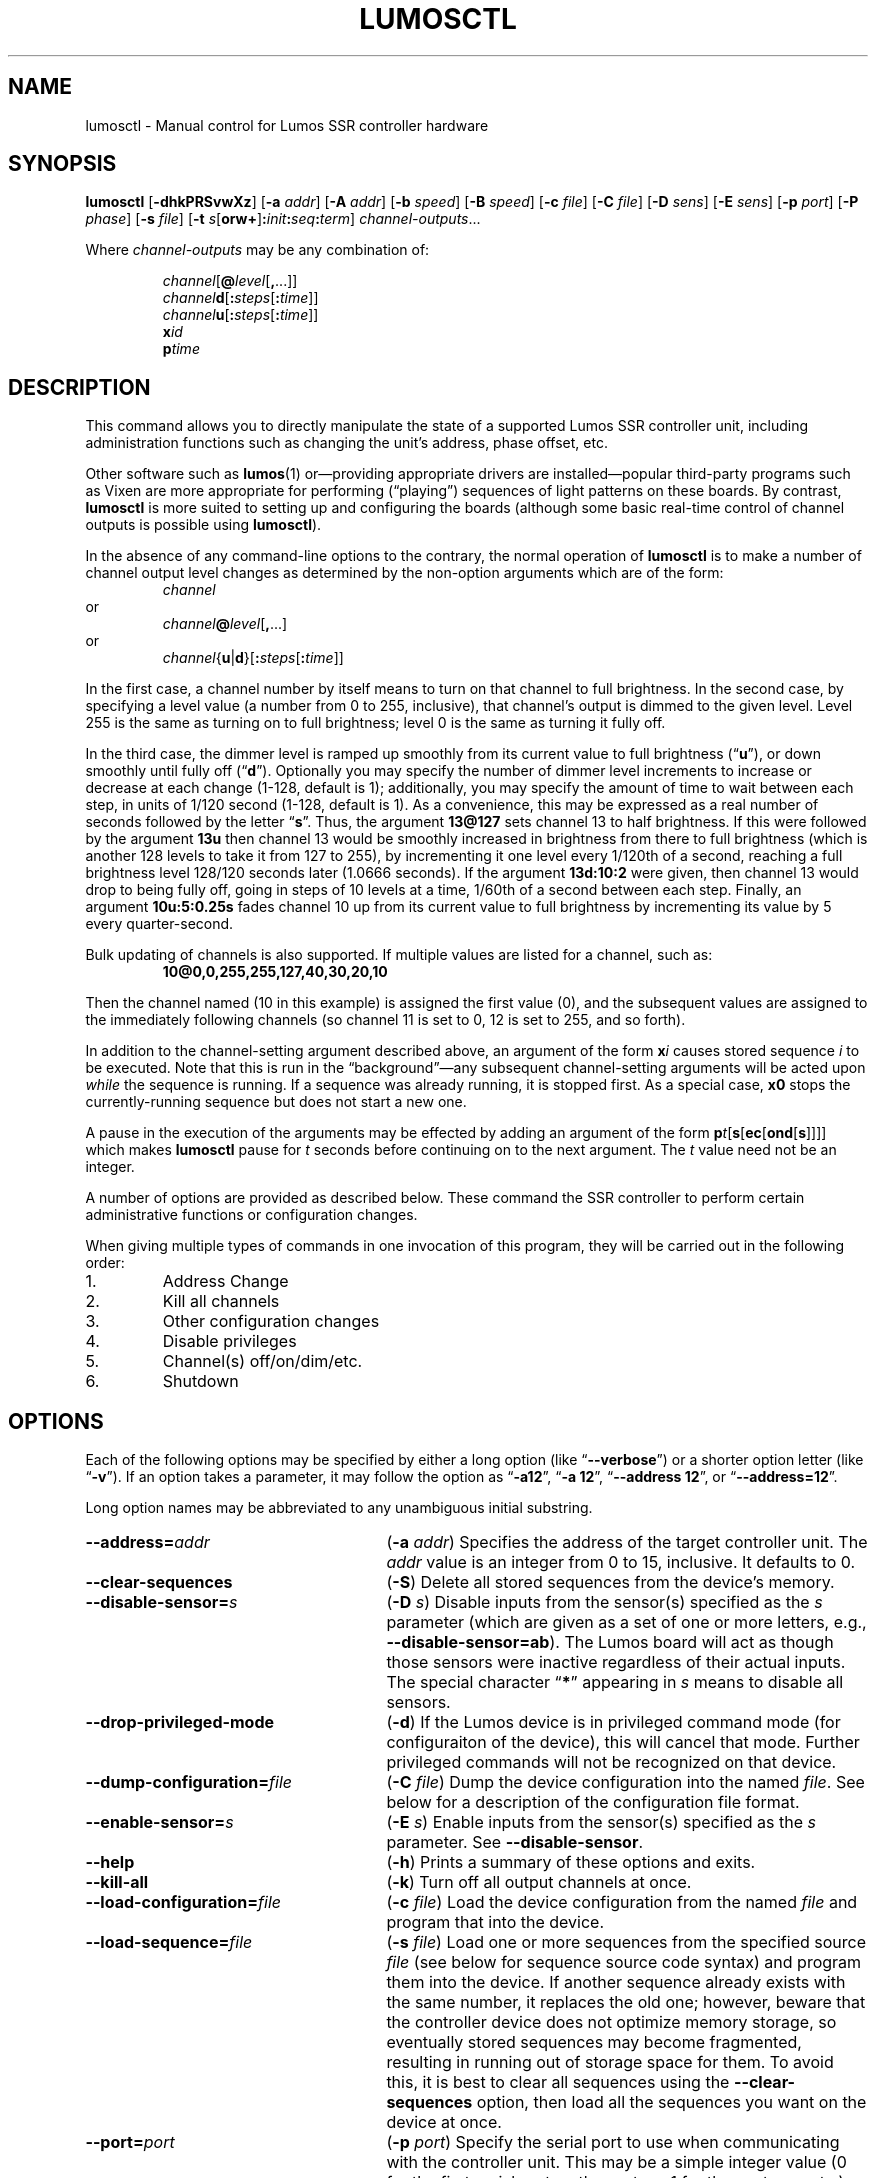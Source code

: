 .\" lumosctl(1) manual entry ("manpage") for printing by command-line users
.\" via the man(1) command.  This file also contains hints used by our quick-and-
.\" dirty script which reformats it into the overall Lumos user manual set.  These
.\" are in comments and won't interfere with troff/groff/nroff formatting.
.\" 
.\" Copyright (c) 2012, 2013 by Steven L. Willoughby, Aloha, Oregon, USA.
.\" All Rights Reserved.  Released under the terms and conditions of the
.\" Open Software License (see the LICENSE file which accompanied this software
.\" release for details.)
.\"
.\" <<bold-is-fixed>> <<ital-is-var>>
.\" XXX have to deal with nested font changes properly
.TH LUMOSCTL 1 2.0 "Lumos SSR Controller" "Utility Commands"
.SH NAME
lumosctl \- Manual control for Lumos SSR controller hardware
.SH SYNOPSIS
.B lumosctl
.RB [ \-dhkPRSvwXz ]
.RB [ \-a
.IR addr ]
.RB [ \-A
.IR addr ]
.RB [ \-b
.IR speed ]
.RB [ \-B
.IR speed ]
.RB [ \-c
.IR file ]
.RB [ \-C
.IR file ]
.RB [ \-D
.IR sens ]
.RB [ \-E
.IR sens ]
.RB [ \-p
.IR port ]
.RB [ \-P
.IR phase ]
.RB [ \-s
.IR file ]
.RB [ \-t
.IB s \fR[\fPorw+\fR]\fP: init : seq : term\fR]\fP
.IR channel-outputs ...
.LP
Where
.I channel-outputs 
may be any combination of:
.\" <<center>>
.RS
.LP
.IR channel [\fB@\fP level [\fB,\fP...]]
.br
.IR channel \fBd\fP[ \fB:\fPsteps [ \fB:\fPtime ]]
.br
.IR channel \fBu\fP[ \fB:\fPsteps [ \fB:\fPtime ]]
.br
.BI x id
.br
.BI p time
.RE
.SH DESCRIPTION
.LP
This command allows you to directly manipulate the state of a
supported Lumos
SSR controller unit, including administration functions
such as changing the unit's address, phase offset, etc.
.LP
Other software such as 
.BR lumos (1)
or\(emproviding appropriate drivers are installed\(empopular
third-party programs such as Vixen are more appropriate for
performing (\*(lqplaying\*(rq) sequences of light patterns on
these boards.  By contrast, 
.B lumosctl
is more suited to setting up and configuring the boards (although some
basic real-time control of channel outputs is possible using
.BR lumosctl ).
.LP
In the absence of any command-line options to the contrary, the
normal 
operation of
.B lumosctl
is to make a number of channel output level 
changes as determined by the non-option arguments which are of the
form:
.\" <<center>>
.RS
.I channel
.RE
or
.\" <<center>>
.RS
.IB channel @ level \fR[\fP,\fR...]\fP
.RE
or
.\" <<center>>
.RS
.IB channel \fR{\fPu\fR|\fPd\fR}[\fP: steps \fR[\fP: time \fR]]\fP
.RE
.LP
In the first case, a channel number by itself means to turn on that 
channel to full brightness.  In the second case, by specifying a level value
(a number from 0 to 255, inclusive), that channel's output is dimmed
to the given level.  Level 255 is the same as turning on to full 
brightness; level 0 is the same as turning it fully off.
.LP
In the third case, the dimmer level is ramped up smoothly from its current
value to full brightness 
.RB (\*(lq u \*(rq),
or down smoothly until fully off
.RB (\*(lq d \*(rq).
Optionally you may specify the number of dimmer level increments
to increase or decrease at each change (1\-128, default is 1); additionally,
you may specify the amount of time to wait between each step, in units
of 1/120 second (1\-128, default is 1).  As a convenience, this may be
expressed as a real number of seconds followed by the letter 
.RB \*(lq s \*(rq.
Thus, the argument
.B 13@127
sets channel 13 to half brightness.  If this were followed by the argument
.B 13u
then channel 13 would be smoothly increased in brightness from there to full
brightness (which is another 128 levels to take it from 127 to 255), 
by incrementing it one level every 1/120th of a second, reaching a full
brightness level 128/120 seconds later (1.0666 seconds).  If the 
argument
.B 13d:10:2
were given, then channel 13 would drop to being fully off, going in steps
of 10 levels at a time, 1/60th of a second between each step.
Finally, an argument
.B 10u:5:0.25s
fades channel 10 up from its current value to full brightness by incrementing
its value by 5 every quarter-second.
.LP
Bulk updating of channels is also supported.  If multiple values are listed
for a channel, such as:
.RS
.B "10@0,0,255,255,127,40,30,20,10"
.RE
.LP
Then the channel named (10 in this example) is assigned the first value
(0), and the subsequent values are assigned to the immediately following
channels (so channel 11 is set to 0, 12 is set to 255, and so forth).
.\".LP
.\"Note that if a controller implements a lower resolution dimmer than
.\"256 levels (e.g., 128 or 64 levels), the same number scale is used
.\"(0\-255), with the dimmer output scaled accordingly.  For example,
.\"if the hardware implements only 128 dimmer levels, then levels 0 and 1
.\"are fully off, 2 and 3 are the next level up, and so on, with
.\"values 252 and 253 being the penultimate dimmer level,
.\"and 254 and 255 being fully on.
.LP
In addition to the channel-setting argument described above,
an argument of the form
.BI x i
causes stored sequence 
.I i
to be executed.  Note that this is run in the \*(lqbackground\*(rq\(emany
subsequent channel-setting arguments will be acted upon \" <</ital-is-var>>
.I while
the sequence is running.  If a sequence was already running, it is stopped first.
As a special case, 
.B x0
stops the currently-running sequence but does not start a new one.
.LP
A pause in the execution of the arguments may be effected by adding an
argument of the form \" <<ital-is-var>>
.BI p t \fR[\fPs\fR[\fPec\fR[\fPond\fR[\fPs\fR]]]]\fP
which makes
.B lumosctl
pause for
.I t
seconds before continuing on to the next argument.  The
.I t
value need not be an integer.
.LP
A number of options are provided as described below.  These command
the SSR controller to perform certain administrative functions or 
configuration changes.
.LP
When giving multiple types of commands in one invocation of this
program, they will be carried out in the following order:
.TP \" <<enumerate>>
1. 
Address Change
.TP
2. 
Kill all channels
.TP
3. 
Other configuration changes
.TP
4. 
Disable privileges
.TP
5. 
Channel(s) off/on/dim/etc.
.TP
6. 
Shutdown
.\" <</>>
.SH OPTIONS
.LP
Each of the following options may be specified by either a long
option (like
.RB \*(lq \-\-verbose \*(rq)
or a shorter option letter (like
.RB \*(lq \-v \*(rq).
If an option takes a parameter, it may follow the option as
.RB \*(lq \-a12 \*(rq,
.RB \*(lq "\-a 12" \*(rq,
.RB \*(lq "\-\-address 12" \*(rq,
or
.RB \*(lq "\-\-address=12" \*(rq.
.LP
Long option names may be abbreviated to any unambiguous initial substring.
.TP 27 \" <<list>>
.BI \-\-address= addr
.RB ( \-a
.IR addr )
Specifies the address of the target controller unit.  The
.I addr
value is an integer from 0 to 15, inclusive.  It defaults to 0.
.TP
.B \-\-clear\-sequences
.RB ( \-S )
Delete all stored sequences from the device's memory.
.TP
.BI \-\-disable\-sensor= s
.RB ( \-D
.IR s )
Disable inputs from the sensor(s) specified as the
.I s
parameter (which are given as a set of one or more letters,
e.g., 
.BR \-\-disable\-sensor=ab ).
The Lumos board will act as though those sensors were 
inactive regardless of their actual inputs.
The special character
.RB \*(lq * \*(rq
appearing in 
.I s
means to disable all sensors.
.TP
.B \-\-drop\-privileged\-mode
.RB ( \-d )
If the Lumos device is in privileged command mode (for configuraiton of
the device), this will cancel that mode.  Further privileged commands will
not be recognized on that device.
.TP
.BI \-\-dump\-configuration= file
.RB ( \-C
.IR file )
Dump the device configuration into the named
.IR file .
See below for a description of the configuration file format.
.TP
.BI \-\-enable\-sensor= s
.RB ( \-E
.IR s )
Enable inputs from the sensor(s) specified as the 
.I s
parameter.  See 
.BR \-\-disable\-sensor .
.TP
.B \-\-help
.RB ( \-h )
Prints a summary of these options and exits.
.TP
.B \-\-kill\-all
.RB ( \-k )
Turn off all output channels at once.
.TP
.BI \-\-load\-configuration= file
.RB ( \-c
.IR file )
Load the device configuration from the named
.I file
and program that into the device.
.TP 
.BI \-\-load\-sequence= file
.RB ( \-s
.IR file )
Load one or more sequences from the specified source
.I file
(see below for sequence source code syntax) and program them
into the device.  If another sequence already exists with the
same number, it replaces the old one; however, beware that the
controller device does not optimize memory storage, so eventually
stored sequences may become fragmented, resulting in running out of
storage space for them.  To avoid this, it is best to clear all
sequences using the
.B \-\-clear\-sequences
option, then load all the sequences you want on the device at once.
.TP
.BI \-\-port= port
.RB ( \-p
.IR port )
Specify the serial port to use when communicating with the controller
unit.  This may be a simple integer value (0 for the first serial port
on the system, 1 for the next one, etc.) or the actual device name
on your system (such as 
.RB \*(lq COM1 \*(rq
or
.RB \*(lq /dev/ttys0 \*(rq).
.TP
.B \-\-probe
.RB ( \-P )
Search for, and report on, all Lumos controllers attached to the serial network.
If the
.B \-\-report
option is also specified, this provides that level of output for every attached
device; otherwise, it only lists device models and addresses.
.TP
.B \-\-report
.RB ( \-R )
Report on the current device status to standard output in human-readable form.
.TP
.BI \-\-sensor= s \fR[\fPorw+\fR]\fP: init : seq : term
.RB ( \-t
.IB s \fR[\fPorw+\fR]\fP: init : seq : term \fR)\fP
Define an action to be taken when a sensor is triggered.  When the sensor
is activated, the sequence
.I init
is run, followed by the sequence
.I seq
and then finally the sequence
.I term
when the sensor event is over.  The sensor assigned this action is given
as the parameter
.I s
and is one of the letters 
.BR A ,
.BR B ,
.BR C ,
or
.BR D .
This may be followed by the following option letters as needed:
.RS \" <<itemize>>
.TP 4
.BR o
Trigger once: play sequence
.I seq
only one time.  The action will not be taken again until the sensor
input transitions to inactive and then asserts itself as active again.
This is the default action.
.TP
.B r
Repeat mode: play sequence
.I seq
indefinitely until explicitly told to stop (by an overt stop command
such as an
.B x0
argument, or another sequence being triggered manually or by sensor
action).
.TP
.B w
Trigger while active: play sequence
.I seq
repeatedly as long as the sensor remains active.  When the sensor input
transitions to inactive again, terminate the action.
.TP
.B +
The sensor is to be considered \*(lqactive\*(rq when at a logic
high output (active-high mode).  Normally, sensors are active-low
(active when the input is at ground).
.LP \" <</>>
If 0 is specified for any of the sequence numbers, that means no
sequence is called for that part of the trigger action.
.RE 
.TP
.BI \-\-set\-address= addr
.RB ( \-A
.IR addr )
Change the device address to
.IR addr .
This must be an integer in the range 0\-15.\"; however, the address 15
.\"is also a limited \*(lqbroadcast\*(rq address, so ideally the address
.\"of a Lumos controller should be in the range [0, 14] unless you know
.\"for sure that the board can be loacated at address 15 without upsetting
.\"your purposes for it.
.TP
.BI \-\-set\-baud\-rate= speed
.RB ( \-B
.IR rate )
Set a new baud rate for the device to start using from now on.
.TP
.BI \-\-set\-phase= offset
.RB ( \-P
.IR offset )
Set the phase 
.\" <</ital-is-var>>
.I offset 
in the device to the specified value.  This must be an integer in the range 0\-511.
.I "This is an advanced setting which affects the ability of the AC relay boards to"
.I "function properly. Do not change this setting unless you know exactly what you are doing."
.\" <<ital-is-var>>
.TP
.B \-\-sleep
.RB ( \-z )
Tell the unit to go to sleep (this instructs the board to turn off a
power supply which it is controlling, if any, but has no other effect).
.TP
.B \-\-shutdown
.RB ( \-X )
Command the unit to shut down completely.  It will be unresponsive until
power cycled or the reset button is pressed to reboot the controller.
.TP
.BI \-\-speed= rate
.RB ( \-b
.IR rate )
Set the serial port to the given
baud
.IR rate .
[Default is 19200 baud.]
.TP
.B \-\-wake
.RB ( \-w )
Tell the unit to start the attached power supply from sleep mode.
command is given at a future time.
.TP
.B \-\-verbose
.RB ( \-v )
Output messages to the standard output.  Additional 
.B \-\-verbose
options increases verbosity.  High levels of verbosity include a dump
of every bit sent or received on the serial network.
.\" <</>>
.SH "CONFIGURATION FILE FORMAT"
.LP
The files read and written by the 
.B \-\-dump\-configuration
and
.B \-\-load\-configuration
options use a fairly standard configuration file format similar to the
\*(lqini\*(rq files used by early versions of Microsoft Windows and other 
systems.  For full details of this format see
.BR "http://docs.python.org/library/configparser.html" ,
but the highlights include:
.TP 3 \" <<enumerate>>
1.
One data value per line (long lines may be continued by indentation ala RFC 822 headers).
.TP
2.
Each line consists of the name of a data value, either an equals sign or a colon,
and the value itself.
.TP
3.
A syntax 
.BI %( name )s
can be used to substitute values into other values.  Literal percent signs in values
are simply doubled 
.RB (\*(lq %% \*(rq).
.LP \" <</>>
All configration data are contained in a stanza called
.RB \*(lq [lumos_device_settings] \*(rq.
The values are:
.TP \" <<list>>
.BI baud= n
The configured serial I/O speed of the device.  Supported values include 300, 600, 1200, 2400,
4800, 9600, 19200, 38400, 57600, 115200, and 250000.  Speeds slower than 9600 baud
are not recommended. [Default is 19200.]
.TP
.BI dmxchannel= n
If this field exists, the Lumos board is to run in DMX512 mode, with its channel #0 appearing
at DMX512 slot 
.RI # n ,
where
.I n
is an integer in the range 1\-512.
If this field is not present, the Lumos board will not be configured to recognize DMX512 packets
at all.
.TP
.BI phase= offset
The AC waveform phase offset for the unit.  This should only be changed if needed due to some
anomaly with the zero-crossing detector which throws off the unit's timing.  This is an integer
in the range 0\-511.  [Default is 2.]
.\".TP
.\".BR resolution= { high | low }
.\"If
.\".RB \*(lq high \*(rq,
.\"channel output levels in the full range [0, 255] are recognized.  If 
.\".RB \*(lq low \*(rq,
.\"then only 128 levels are used, although the data values referenced by the user remain in the range
.\"[0, 255].  However, only 7 bits of dimmer data are transmitted to the hardware unit, saving a small
.\"amount of transmission data.  In this mode, values 0 and 1 are the fully-off value, 2 and 3 are the 
.\"next step up from that, 254 and 255 are fully on, and so forth.
.TP
.BI sensors= list
The value is a list of single letters in the range A\-D.  Each letter appearing in this
list indicates that the corresponding sensor input should be enabled in the hardware.
You must ensure that the hardware is really configured that way.  
.\" <</>>
.SS "Sensor Configuration"
.LP
For each sensor listed in the 
.B sensors
field, a corresponding stanza called 
.RB \*(lq [lumos_device_sensor_\fIx\fP] \*(rq
appears, where 
.I x
is the name of the sensor 
.RB (\*(lq A \*(rq,
.RB \*(lq B \*(rq,
.RB \*(lq C \*(rq,
or
.RB \*(lq D \*(rq),
with the following fields:
.TP \" <<list>>
.BI enabled= bool
If 
.RB \*(lq yes \*(rq,
the sensor input is set to be monitored.  If
.RB \*(lq no \*(rq,
it is ignored.  [Default is 
.RB \*(lq yes \*(rq.]
.TP
.BR mode= { once | repeat | while }
Define the operating mode of the sensor trigger: play once per trigger,
repeat forever until another trigger (or explicit command to stop), or
play as long as sensor remains active. [Default is 
.BR once .]
.TP
.BI setup= id
Sequence
.I id
number to be played initially when the sensor becomes active
.TP
.BI sequence= id
Sequence
.I id
number to be played as the main (possibly repeated) aciton for the sensor.
.TP
.BI terminate= id
Sequence
.I id
number to be played when the action stops. Note that the
main sequence might not have played to completion.
.\" <</>>
.SH "SEQUENCE SOURCE SYNTAX"
.LP
Each source file given to 
.B \-\-load\-sequence
contains one or more sequence definitions as described here.  The formal syntax
definition for the sequence language is:
.RS \" <<code>>
.nf
.na
<sequence> ::= SEQUENCE <id> ['(' <arg-list> ')'] <block>
<statement-list> ::= <statement> <newline> 
    | <statement-list> <statement> <newline>
<statement> ::= BLACKOUT
    | CHANNEL <chan> <state>
    | RAMP <direction> <chan> [BY <steps> [PER <time>]]
    | CALL <id> ['(' <value-list> ')']
    | EXECUTE <id> ['(' <value-list> ')']
    | WAIT <time>
    | FOR <symbol> '=' <value> TO <value> [BY <value>] <block>
    | IF <condition> <block>
    | UNLESS <condition> <block>
    | REPEAT [<value> [TIME[S]]] [AS <symbol>] <block>
    | BREAK <symbol>
    | CONTINUE <symbol>
    | <symbol> '=' <value>
    | SLEEP
    | WAKE
    | SUSPEND [WITH UPDATE]
    | RESUME [WITH FADE]
    | EXIT
<block> ::= ':' <newline> <statement-list> END
<id> ::= 0 | 1 | ... | 127
<chan> ::= <value> (allowed range 0...63)
<dimmer-value> ::= 0 | 1 | ... | 255
<percentage> ::= 0 | 1 | ... | 100
<state> ::= ON | OFF | <dimmer-value> | <percentage> '%'
<direction> ::= UP | DOWN
<steps> ::= 1 | 2 | ... | 128
<time> :: = <cycles> | <real> SEC[ONDS]
<cycles> ::= 1 | 2 | ... | 128
<real> ::= <digits> ['.' [<digits>]] | [<digits>] '.' <digits>
<condition> ::= SUSPENDED
    | SENSOR <sens-list>
    | <value> <comparison> <value>
<comparison> ::= '<' | '>' | '==' | '!=' | '<=', '>='
<arg-list> ::= <symbol> | <arg-list> ',' <symbol>
<value-list> ::= <value> | <value-list> ',' <value>
<value> ::= <int> 
    | <symbol>
    | <value> '*' <value>
    | <value> '+' <value>
    | <value> '-' <value>
    | <value> '/' <value>
    | '(' <value> ')'
<int> ::= ['-' | '+'] <digits>
<symbol> ::= <letter> | <symbol> <digit> | <symbol> <letter>
<digits> ::= <digit> | <digits> <digit>
<digit> ::= '0' | '1' | ... | '9'
<letter> ::= '_' | 'A' | 'B' | ... | 'Z'
<sens-list> ::= <sens> | <sens-list> OR <sens>
<sens> ::= 'A' | 'B' | 'C' | 'D'
<newline> ::= '\en'
.fi
.ad
.RE \" <</code>>
.LP
While the language keywords are shown here in upper-case letters,
in fact all symbols are interpreted irrespective of case throughout
the sequence source file.
.LP
.SS Expressions
Simple math expressions are supported, including addition, subtraction,
multiplication, and division, but the values supported by the hardware
runtime system are exclusively 8 bit unsigned integers.  Division is not
supported at all in the hardware.  Math involving compile-time values
is not so limited, but if the expression evaluation remaining to be done
at runtime it too complex, the compiler will issue a fatal error.
.SS "Flow Control Constructs"
.LP
Each of these constructs operates on a 
.I block
of code.  A block is a sequence of one or more lines of code (each terminated
by a newline), ending with an 
.B END
statement.
.LP
.TP \" <<list>>
.BI "IF SENSOR " s1 " \fR[\fPOR " s2 "\fR] [...]\fP: \fR...\fP END"
Execute the statements in the block if any of the sensors are currently active.
.TP
.BR "IF SUSPENDED: " ... " END"
Execute the block if the unit is currently in a suspended state.
.TP
.BI "IF " condition ": \fR...\fP END"
Execute the block if the condition holds. This is a simple comparison between
two values, where the comparison may be equals, not equals, less than, greater than,
less than or equal, or greater than or equal as represented by the operators
.BR == ,
.BR != ,
.BR < ,
.BR > ,
.BR <= ,
and
.BR >= ,
respectively.
.TP
.BR "UNLESS " ...
All of the forms of the
.B IF
construct may be used with the word 
.B UNLESS
substituted for
.BR IF .
In this case, the sense of the conditional test is reversed.
.TP
.BI "REPEAT \fR[\fP" n " \fR[\fPTIME\fR[\fPS\fR]]\fP \fR[\fPAS " var "\fR]\fP: \fR...\fP END"
Repeat the statements in the block until forced to quit via 
.B EXIT
or
.BR BREAK .
If a repeat count
.I n
is given, then at most only repeat the statements that many times.
The 
.B AS
clause allows the current loop counter (which begins at 0 and counts up to, 
but never reaches,
.IR n )
to be visible within the block as the variable
.IR var .
.TP
.BI "FOR " var = start " TO " end " \fR[\fPBY " step "\fR]\fP: \fR...\fP END"
Repeat the statements in the block once for each value of 
.I var
from
.I start
to 
.IR end ,
inclusive.
If
.I step
is given, 
.I var
is incremented by that amount between each iteration.  The default
.I step
is 1.
The behavior of this loop may be modified by
.B BREAK
or
.B CONTINUE
statements just like the
.B REPEAT
loops are.
.TP
.BI "BREAK \fR[\fP" var \fR]\fP
Terminate the innermost loop immediately.  If an outer loop is to be terminated,
then specify its index 
.I var
to identify which loop is the target of this statement.
.TP
.BI "CONTINUE \fR[\fP" var \fR]\fP
Begin the next iteration of the innermost loop immediately.  
If an outer loop is to be continued,
then specify its index 
.I var
to identify which loop is the target of this statement.
.TP
.BI "SEQUENCE " id \fR[\fP( var ", \fR...\fP)\fR]\fP: \fR...\fP END"
Define a stored sequence consisting of the statements to the 
.BR END .
The 
.I id
may be a number from 0 to 127, with a few caveats:
.RS \" <<desc>>
.TP
#0:
Sequence #0 may \" <</ital-is-var>>
.I never
be explicitly invoked by anything.  This sequence is invoked automatically
during device boot to initialize the unit.
.TP
#1\-63:
Sequences in this range are stored in EEPROM and will survive a power failure
or device reboot.  Note that there probably won't be enough available memory
to actually store 63 sequences.
.TP
#64\-127:
Sequences in this range are stored in RAM and will 
.I not
survive a power failure
or device reboot.  Note that there probably won't be enough available memory
to actually store 64 sequences in RAM. \" <<ital-is-var>>
.RE \" <</>>
.LP \" <</>>
If input parameters are expected, they are given symbolic names inside
parentheses between the sequence
.I id
and the colon.  A maximum of four parameters are allowed.
.SS Commands
.LP
Each statement is described briefly here.  For more details, see the
Lumos board user manual.
.TP \" <<list>>
.B BLACKOUT
Immediately turn off all channel outputs.
.TP
.BI "CALL " id \fR[\fP( value ",\fR ...\fP)\fR]\fP"
Suspend the execution of the current sequence and begin executing
sequence
.RI # id .
When that sequence has completed, execution of the current sequence
will resume where it left off.  Up to four parameters may be passed
to the called sequence by placing them inside parentheses after the
sequence 
.IR id .
The 
.I id
cannot be 0.
.TP
.BI "CHANNEL " c " ON|OFF|" value \fR[\fP%\fR]\fP
Change the output level of channel
.I c
to fully on, fully off, or to a specific value.  If the value
is followed by a percent sign 
.RB (\*(lq % \*(rq),
then the value is assumed to be a percentage in the range 0\-100.  \"Otherwise
.\"the value interpreted as an absolute output value in the range [0, 255].  Note that
.\"sequences are always considered to be \*(lqhigh resolution\*(rq so this number range
.\"is used ragardless of whether the board itself is in high or low resolution mode.
.TP
.BI "EXECUTE " id \fR[\fP( value ",\fR ...\fP)\fR]\fP"
Abandon the current sequence and begin executing the specified sequence
instead.
When that sequence has completed, execution of the current sequence
will not resume.  Up to four parameters may be passed
to the new sequence by placing them inside parentheses after the
sequence 
.IR id .
Note that the 
.I id
cannot be 0.
.TP
.B EXIT
Terminate execution of the current sequence.
.TP
.BI "RAMP UP|DOWN " c " \fR[\fPBY " steps " \fR[\fPPER " time " \fR[\fPSEC\fR[\fPONDS\fR]]]\fP"
Start fading channel
.I c
up or down from its current output level to the maximum or minimum value.  This is done
by adding or subtracting the value of
.I steps
(which is in the range 1\-128) each time, pausing for
.I time
between each value change.  If the
.I time
value is followed by 
.B SEC
or
.BR SECONDS ,
it is assumed to be the number of seconds between level changes (a real number
in the range 0.0083\-1.0667). 
Otherwise, it is assumed to be an integer in the range 1\-128 specifying the number
of 1/120ths of a second for the pause.  
.TP
.BR "RESUME " [ "WITH FADE" ]
Resume from
.B SUSPEND
mode.  If the
.B "WITH FADE"
option is given, then all channels are faded down to fully off, and then up to
their last-known state is supposed to be.
.TP
.B SLEEP
Enter sleep state.  The load power supply is commanded to shut down (if such
a supply is connected that way to the controller).  Note that the unit may still
wake on its own as needed, possibly even immediately.
.TP
.BR "SUSPEND " [ "WITH UPDATE" ]
Suspend input of commands from outside.  From this point forward, only saved
sequences will affect channel outputs.  If the
.B "WITH UPDATE"
option is given, then external commands are still accepted but have no effect
on the outputs until after a
.B RESUME
is executed.  Note that a unit may still remain in suspended state after the
sequence putting it in that state exits.  It only ends upon
.BR RESUME .
.TP
.BR "WAIT \fIt\fP " [ SEC [ ONDS ]]
Pause execution of the script for the designated time.  The time
.I t
is interpreted identically to that described above for the
.B RAMP
command.
.TP
.B WAKE
Wake up the unit from
.B SLEEP
mode.  The power supply is commanded to start (if a suitable one is appropriately
configured).
.\" <</>>
.SH AUTHOR
.LP
Software Alchemy / support@alchemy.com
.SH COMPATIBILITY
.LP
This version of 
.B lumosctl
is compatible with the following boards:
.TP 2 \" <<itemize>> <</ital-is-var>>
*
Lumos 48-channel controller version 3.1 or 3.2
.I "providing it has been upgraded or installed with ROM firmware version 3.0 or later"
(boards with ID markings beginning with \*(lq48CTL-3-1\*(rq or \*(lqLUMOS-48CTL-3.2\*(rq).  (Whether this controller is
driving AC or DC boards is irrelevant.)
.TP 
*
Lumos 24-channel DC controller version 1.0 (boards with ID markings beginning with
\*(lqLUMOS-24SSR-DC-1.0\*(rq).
.\" <</>>
.SH HISTORY

.LP
This program first appeared under the name
.B 48ssrctl
and was used only for the Lumos 48-channel AC controller boards, employing the
older firmware (ROM versions less than
.RI 3. x ).
.LP
This document describes version 2.0 of this utility, which is the first to carry
this name and to include the expanded features for firmware version 3.0.
.SH LIMITATIONS
.LP
This program does not send DMX512 commands to the device(s), only Lumos native
commands.
.SH BUGS
.LP
The sequence language is constrained by the limits of the hardware (such as 8-bit
unsigned integer values and limited arithmetic expression evaluation), 
by the need to 
be compiled to fit in a very small memory space.  As such, the optimization
toward certain use cases and against others may seem odd at first, but it serves that
purpose.
.LP
Submit any other issues found to 
.BR support@alchemy.com .
